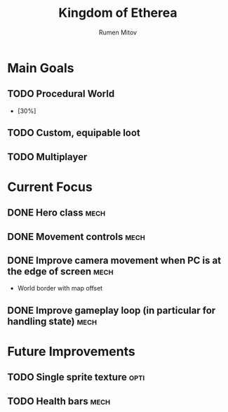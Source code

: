 #+title: Kingdom of Etherea
#+author: Rumen Mitov


* Main Goals

** TODO Procedural World
- [30%]
** TODO Custom, equipable loot
** TODO Multiplayer


* Current Focus

** DONE Hero class                                                    :mech:
** DONE Movement controls                                             :mech:
** DONE Improve camera movement when PC is at the edge of screen      :mech:
- World border with map offset
** DONE Improve gameplay loop (in particular for handling state)      :mech:


* Future Improvements

** TODO Single sprite texture                                         :opti:
** TODO Health bars                                                   :mech:
